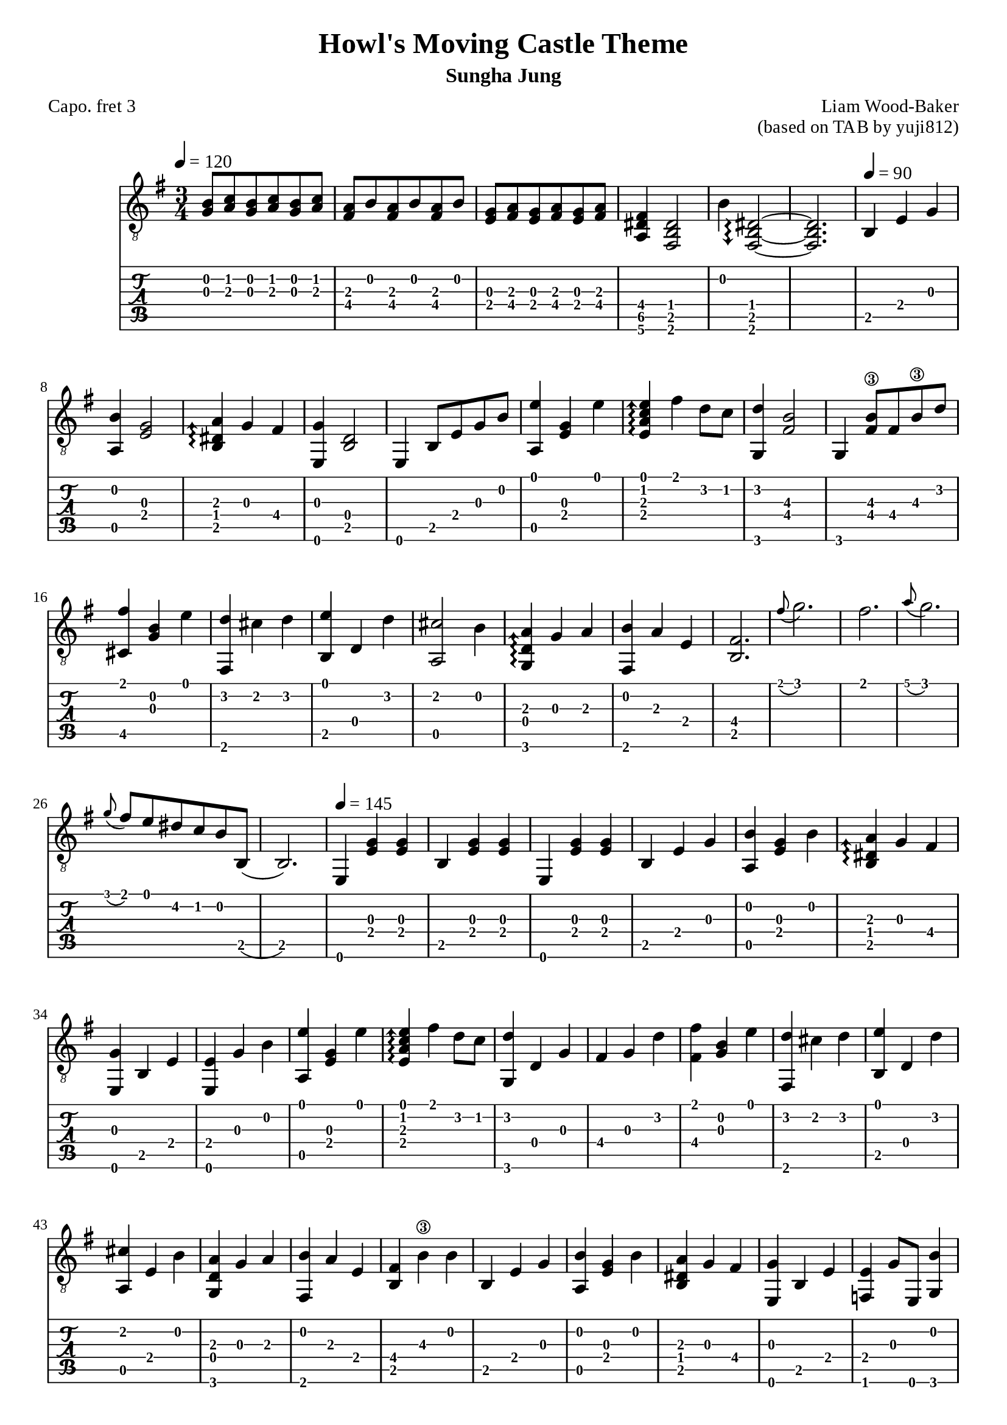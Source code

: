 \version "2.24.4"



\paper {
  #(define fonts
    (set-global-fonts
     #:roman "Times New Roman"
     #:sans "Instrument Sans"
     #:typewriter "DejaVu Sans Mono"
     ; unnecessary if the staff size is default
     #:factor (/ staff-height pt 20)
    ))
}

\header{
	title = "Howl's Moving Castle Theme"
	subtitle = "Sungha Jung"
	composer = "Liam Wood-Baker"
	opus = "(based on TAB by yuji812)"
	poet = "Capo. fret 3"
}

symbols = {
  % Space the notes slightly further apart to suit my aesthetic preference (default is 2.0)
  \override Score.SpacingSpanner.shortest-duration-space = 2.5
  \key e \minor
  \time 3/4
  \tempo 4 = 120
  <g b>8 <a c'> <g b> <a c'> <g b> <a c'>
  <a fis> <b> <a fis> <b> <a fis> <b>
  <g e> <a fis> <g e> <a fis> <g e> <a fis>
  <fis dis a,>4 <dis b, fis,>2
  b4 \arpeggioArrowDown <dis~ b,~ fis,~>2\arpeggio % TODO fix brackets
  <dis b, fis,>2.
  \tempo 4 = 90 b,4 e g
  <b a,> <g e>2
  \arpeggioArrowUp <a dis b,>4\arpeggio g fis
  <e, g> <b, d>2
  <e,>4 b,8 e g b
  <a, e'>4 <e g> <e'>
  <e a c' e'>\arpeggio fis' d'8 c'
  <g, d'>4  <fis  b>2\3
  g,4 <fis b\3>8 fis b\3 d'
  <fis' cis>4 <g b> <e'>
  <fis, d'> cis' d' 
  <b, e'> d d'
  <a, cis'>2 b4
  <g, d a>\arpeggio g a
  <fis, b> a e
  <b, fis>2.
  \grace fis'8( g'2.)
  fis'2.
  \grace a'8( g'2.)
  \grace g'8( fis') e' dis' c' b b,(
  b,2.)
  \tempo 4 = 145
  e,4 <e g> <e g>
  b, <e g> <e g>
  e,4 <e g> <e g>
  b, e g
  <a, b> <e g> b
  <b, dis a>\arpeggio g fis
  <e, g> b, e
  <e, e> g b 
  <a, e'> <e g> e'
  <e a c' e'>\arpeggio fis' d'8 c'
  <g, d'>4 d g 
  fis g d'
  <fis fis'> <b g> e'
  <fis, d'> cis' d'
  <b, e'> d d'
  <a, cis' > e b
  <g, d a> g a
  <fis, b> a e
  <b, fis> b\3 b
  b, e g
  <a, b> <e g> b
  <b, dis a> g fis
  <e, g> b, e
  <f, e> g8 e, <g, b>4
  <c e'> <e g> e'
  <e a c' e'>\arpeggio fis' d'8 c'
  <g, d'>4 d g
  fis b\3 d'
  <fis fis'> <g b> e'
  fis, d'8 cis' c' cis'
  <b, e'>4 d d'
  a, cis'8 b d b
  <g, b>4 d8 a g4
  <fis, fis> gis ais
  b b, fis
  dis b, fis,~  % TODO fix brackets
  fis, b, cis
  dis b, <fis, b>
  <c' d> a b
  <d a> g fis
  <g, g> a b
  <g, d>2 d4
  <d c'> a b
  <d a>4.\arpeggio g8 a4
  <g, b> d g
  g, d b 
  \tuplet 3/2 { <b, b>8( cis' b)} ais4 b 
  <b, d'> cis' b
  <fis, ais> fis cis'
  <fis, fis> cis fis
  <b, d'> d d'
  <b, d'> cis' b
  <fis, cis'> fis ais
  fis' cis' ais
  \tempo 4 = 160
  <b, fis~ b\3 dis'>\arpeggio <b, fis>4 <dis' b\3>  % TODO fix brackets
  dis' e' fis'
  <e, g'> b8\3 a g fis
  g\4 fis e d e d
  <cis e a cis'>4\arpeggio e <a cis'>
  <a, cis'> d' e'
  <d fis'> a8 g fis e
  d4 e' d'
  <gis, cis'> c' cis'
  <c e e'>\arpeggio d' cis'
  <fis, b> ais b
  <fis, cis'> fis fis'
  <a, a'> c'\3 g'
  <a, fis'> c'\3 e'
  <b, dis'>8 r \tuplet 3/2 {a b\3 a} g4
  b,8 r \tuplet 3/2 {g a g} fis4
  b,8 r \tuplet 3/2 {g a g} fis4
  b,8 r \tuplet 3/2 {e fis e} dis4
  \tempo 4 = 145
  b, e g
  <a, b> <e g> b
  <b, dis a>\arpeggio g fis
  <e, g> b, e
  <e, e> g b
  <a, e'> <e g> e'
  <e a c' e'>\arpeggio fis' d'8 c'
  <g, g'>4 d g
  fis g d'
  <cis fis'> <g b> e'
  <fis, d'> cis' d'
  <b, e'> d d'
  <a cis'> e b
  <g, d a>\arpeggio g a
  <fis, b> a e
  <b, fis> b\3 b
  b, e g
  <a, b> <e g> b
  <b, dis a>\arpeggio g fis
  <e, g> b, e
  <f, e> g8 e, <g, b>4
  <c e'> <e g> e'
  <e a c' e'>\arpeggio fis' d'8 c'
  <g, d'>4 d g
  fis b\3 d'
  <cis fis'> <g b> e'
  fis, d'8 cis' c' cis'
}

<< \new Staff { 
  \override TupletBracket.bracket-visibility = ##t
  \clef "G_8" 
  \symbols }
  \new TabStaff  << 
    \new TabVoice { 
      \set TabStaff.capoFret = #3 % Set capo on 3rd fret
      \symbols 
    }
  >>
>>

